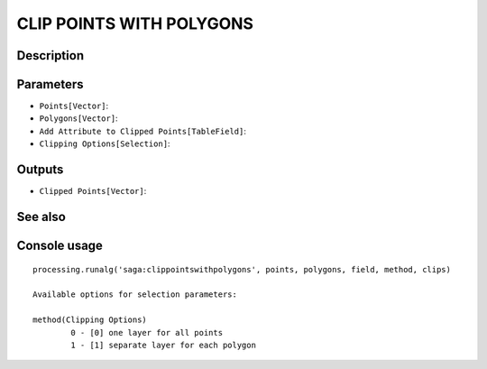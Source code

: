 CLIP POINTS WITH POLYGONS
=========================

Description
-----------

Parameters
----------

- ``Points[Vector]``:
- ``Polygons[Vector]``:
- ``Add Attribute to Clipped Points[TableField]``:
- ``Clipping Options[Selection]``:

Outputs
-------

- ``Clipped Points[Vector]``:

See also
---------


Console usage
-------------


::

	processing.runalg('saga:clippointswithpolygons', points, polygons, field, method, clips)

	Available options for selection parameters:

	method(Clipping Options)
		0 - [0] one layer for all points
		1 - [1] separate layer for each polygon
